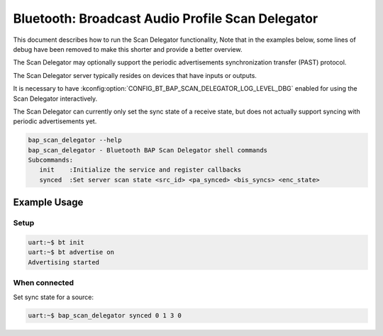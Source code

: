 Bluetooth: Broadcast Audio Profile Scan Delegator
#################################################

This document describes how to run the Scan Delegator functionality, Note that
in the examples below, some lines of debug have been
removed to make this shorter and provide a better overview.

The Scan Delegator may optionally support the periodic advertisements
synchronization transfer (PAST) protocol.

The Scan Delegator server typically resides on devices that have inputs or
outputs.

It is necessary to have
:kconfig:option:`CONFIG_BT_BAP_SCAN_DELEGATOR_LOG_LEVEL_DBG` enabled for using
the Scan Delegator interactively.

The Scan Delegator can currently only set the sync state of a receive state, but
does not actually support syncing with periodic advertisements yet.

.. code-block:: console

   bap_scan_delegator --help
   bap_scan_delegator - Bluetooth BAP Scan Delegator shell commands
   Subcommands:
      init    :Initialize the service and register callbacks
      synced  :Set server scan state <src_id> <pa_synced> <bis_syncs> <enc_state>


Example Usage
*************

Setup
=====

.. code-block:: console

   uart:~$ bt init
   uart:~$ bt advertise on
   Advertising started

When connected
==============

Set sync state for a source:

.. code-block:: console

   uart:~$ bap_scan_delegator synced 0 1 3 0

